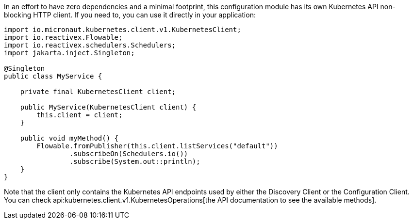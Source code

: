 In an effort to have zero dependencies and a minimal footprint, this configuration module has its own Kubernetes API
non-blocking HTTP client. If you need to, you can use it directly in your application:

[source,java]
----
import io.micronaut.kubernetes.client.v1.KubernetesClient;
import io.reactivex.Flowable;
import io.reactivex.schedulers.Schedulers;
import jakarta.inject.Singleton;

@Singleton
public class MyService {

    private final KubernetesClient client;

    public MyService(KubernetesClient client) {
        this.client = client;
    }

    public void myMethod() {
        Flowable.fromPublisher(this.client.listServices("default"))
                .subscribeOn(Schedulers.io())
                .subscribe(System.out::println);
    }
}
----

Note that the client only contains the Kubernetes API endpoints used by either the Discovery Client or the Configuration
Client. You can check api:kubernetes.client.v1.KubernetesOperations[the API documentation to see the available methods].
